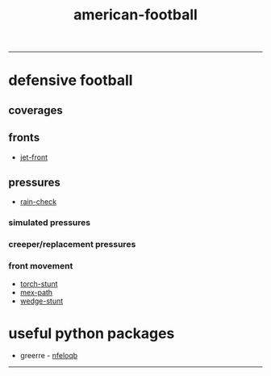 :PROPERTIES:
:ID:       125dd7bd-7249-4f8d-91cb-36c23a358de9
:END:
#+title: american-football
-----

* defensive football

** coverages

** fronts
+ [[id:adf6100d-45ff-440b-8104-c0f3b296e7b1][jet-front]]

** pressures
+ [[id:3ffd9466-6bd3-4c16-93c0-722925dd933e][rain-check]]

*** simulated pressures

*** creeper/replacement pressures

*** front movement
+ [[id:788cbb66-2762-4a9d-adad-64b99b14768f][torch-stunt]]
+ [[id:e04c7476-bc4d-45ed-95ef-0677731bc668][mex-path]]
+ [[id:fb7257c2-db75-4f20-b3d2-ca4595e4477d][wedge-stunt]]


* useful python packages
- greerre - [[https://github.com/greerreNFL/nfeloqb/tree/main][nfeloqb]]


-----
